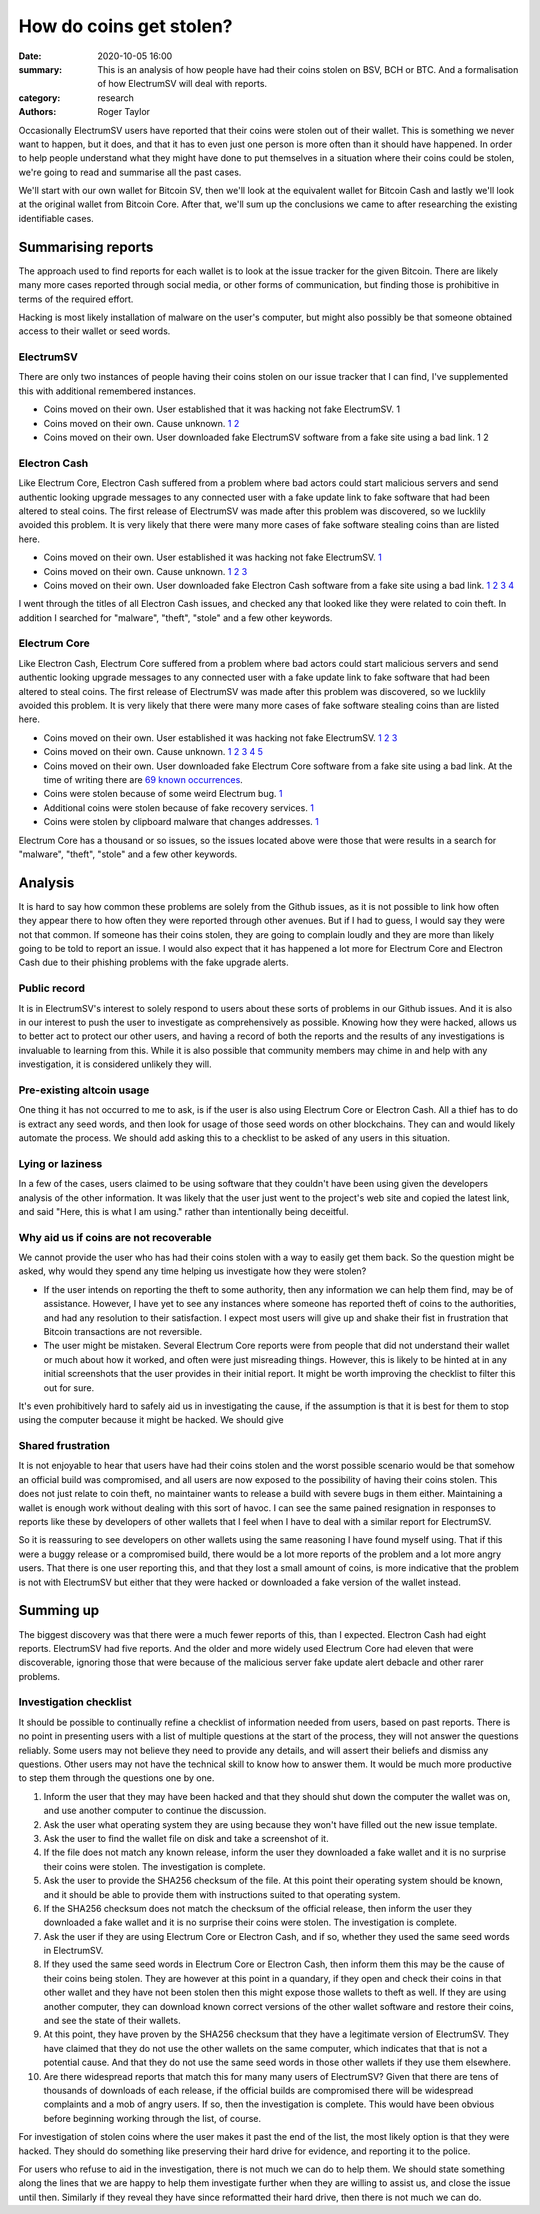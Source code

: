 How do coins get stolen?
========================

:date: 2020-10-05 16:00
:summary: This is an analysis of how people have had their coins stolen on BSV, BCH or BTC. And a formalisation of how ElectrumSV will deal with reports.
:category: research
:authors: Roger Taylor

Occasionally ElectrumSV users have reported that their coins were stolen out of their wallet.
This is something we never want to happen, but it does, and that it has to even just one person
is more often than it should have happened. In order to help people understand what they might
have done to put themselves in a situation where their coins could be stolen, we're going to read
and summarise all the past cases.

We'll start with our own wallet for Bitcoin SV, then we'll look at the equivalent wallet for
Bitcoin Cash and lastly we'll look at the original wallet from Bitcoin Core. After that, we'll
sum up the conclusions we came to after researching the existing identifiable cases.

Summarising reports
-------------------

The approach used to find reports for each wallet is to look at the issue tracker for the given
Bitcoin. There are likely many more cases reported through social media, or other forms of
communication, but finding those is prohibitive in terms of the required effort.

Hacking is most likely installation of malware on the user's computer, but might also possibly
be that someone obtained access to their wallet or seed words.

ElectrumSV
~~~~~~~~~~

There are only two instances of people having their coins stolen on our issue tracker that I can
find, I've supplemented this with additional remembered instances.

- Coins moved on their own. User established that it was hacking not fake ElectrumSV. 1
- Coins moved on their own. Cause unknown. `1`__ `2`__
- Coins moved on their own. User downloaded fake ElectrumSV software from a fake site using a bad
  link. 1 2

__ https://github.com/electrumsv/electrumsv/issues/200
__ https://github.com/electrumsv/electrumsv/issues/528

Electron Cash
~~~~~~~~~~~~~

Like Electrum Core, Electron Cash suffered from a problem where bad actors could start malicious
servers and send authentic looking upgrade messages to any connected user with a fake update
link to fake software that had been altered to steal coins. The first release of ElectrumSV was
made after this problem was discovered, so we lucklily avoided this problem. It is very likely that
there were many more cases of fake software stealing coins than are listed here.

- Coins moved on their own. User established it was hacking not fake ElectrumSV. `1`__
- Coins moved on their own. Cause unknown. `1`__ `2`__ `3`__
- Coins moved on their own. User downloaded fake Electron Cash software from a fake site using a
  bad link. `1`__ `2`__ `3`__ `4`__

__ https://github.com/Electron-Cash/Electron-Cash/issues/1433

__ https://github.com/Electron-Cash/Electron-Cash/issues/1141
__ https://github.com/Electron-Cash/Electron-Cash/issues/1687
__ https://github.com/Electron-Cash/Electron-Cash/issues/73

__ https://github.com/Electron-Cash/Electron-Cash/issues/280
__ https://github.com/Electron-Cash/Electron-Cash/issues/966
__ https://github.com/Electron-Cash/Electron-Cash/issues/1288
__ https://github.com/Electron-Cash/Electron-Cash/issues/997

I went through the titles of all Electron Cash issues, and checked any that looked like they were
related to coin theft. In addition I searched for "malware", "theft", "stole" and a few other
keywords.

Electrum Core
~~~~~~~~~~~~~

Like Electron Cash, Electrum Core suffered from a problem where bad actors could start malicious
servers and send authentic looking upgrade messages to any connected user with a fake update
link to fake software that had been altered to steal coins. The first release of ElectrumSV was
made after this problem was discovered, so we lucklily avoided this problem. It is very likely that
there were many more cases of fake software stealing coins than are listed here.

- Coins moved on their own. User established it was hacking not fake ElectrumSV. `1`__ `2`__
  `3`__
- Coins moved on their own. Cause unknown. `1`__ `2`__ `3`__ `4`__ `5`__
- Coins moved on their own. User downloaded fake Electrum Core software from a fake site using a
  bad link. At the time of writing there are `69 known occurrences`__.
- Coins were stolen because of some weird Electrum bug. `1`__
- Additional coins were stolen because of fake recovery services. `1`__
- Coins were stolen by clipboard malware that changes addresses. `1`__

__ https://github.com/spesmilo/electrum/issues/5225
__ https://github.com/spesmilo/electrum/issues/2740
__ https://github.com/spesmilo/electrum/issues/834

__ https://github.com/spesmilo/electrum/issues/3976
__ https://github.com/spesmilo/electrum/issues/2699
__ https://github.com/spesmilo/electrum/issues/2131
__ https://github.com/spesmilo/electrum/issues/2705
__ https://github.com/spesmilo/electrum/issues/3034

__ https://github.com/spesmilo/electrum/issues?q=label%3Aphishing+is%3Aclosed

__ https://github.com/spesmilo/electrum/issues/613

__ https://github.com/spesmilo/electrum/issues/3238

__ https://github.com/spesmilo/electrum/issues/6091

Electrum Core has a thousand or so issues, so the issues located above were those that were
results in a search for "malware", "theft", "stole" and a few other keywords.

Analysis
--------

It is hard to say how common these problems are solely from the Github issues, as it is not
possible to link how often they appear there to how often they were reported through other
avenues. But if I had to guess, I would say they were not that common. If someone has their
coins stolen, they are going to complain loudly and they are more than likely going to be told
to report an issue. I would also expect that it has happened a lot more for Electrum Core and
Electron Cash due to their phishing problems with the fake upgrade alerts.

Public record
~~~~~~~~~~~~~

It is in ElectrumSV's interest to solely respond to users about these sorts of problems in our
Github issues. And it is also in our interest to push the user to investigate as comprehensively
as possible. Knowing how they were hacked, allows us to better act to protect our other users,
and having a record of both the reports and the results of any investigations is invaluable
to learning from this. While it is also possible that community members may chime in and help
with any investigation, it is considered unlikely they will.

Pre-existing altcoin usage
~~~~~~~~~~~~~~~~~~~~~~~~~~

One thing it has not occurred to me to ask, is if the user is also using Electrum Core
or Electron Cash. All a thief has to do is extract any seed words, and then look for usage of those
seed words on other blockchains. They can and would likely automate the process. We should add
asking this to a checklist to be asked of any users in this situation.

Lying or laziness
~~~~~~~~~~~~~~~~~

In a few of the cases, users claimed to be using software that they couldn't have been using
given the developers analysis of the other information. It was likely that the user just went to
the project's web site and copied the latest link, and said "Here, this is what I am using."
rather than intentionally being deceitful.

Why aid us if coins are not recoverable
~~~~~~~~~~~~~~~~~~~~~~~~~~~~~~~~~~~~~~~

We cannot provide the user who has had their coins stolen with a way to easily get them back.
So the question might be asked, why would they spend any time helping us investigate how they
were stolen?

- If the user intends on reporting the theft to some authority, then any information we can help
  them find, may be of assistance. However, I have yet to see any instances where someone has
  reported theft of coins to the authorities, and had any resolution to their satisfaction. I
  expect most users will give up and shake their fist in frustration that Bitcoin transactions
  are not reversible.
- The user might be mistaken. Several Electrum Core reports were from people that did not
  understand their wallet or much about how it worked, and often were just misreading things.
  However, this is likely to be hinted at in any initial screenshots that the user provides in
  their initial report. It might be worth improving the checklist to filter this out for sure.

It's even prohibitively hard to safely aid us in investigating the cause, if the assumption
is that it is best for them to stop using the computer because it might be hacked. We should give

Shared frustration
~~~~~~~~~~~~~~~~~~

It is not enjoyable to hear that users have had their coins stolen and the worst possible scenario
would be that somehow an official build was compromised, and all users are now exposed to the
possibility of having their coins stolen. This does not just relate to coin theft, no maintainer
wants to  release a build with severe bugs in them either. Maintaining a wallet is enough work
without dealing with this sort of havoc. I can see the same pained resignation in responses to
reports like these by developers of other wallets that I feel when I have to deal with a similar
report for ElectrumSV.

So it is reassuring to see developers on other wallets using the same reasoning I have found myself
using. That if this were a buggy release or a compromised build, there would be a lot more reports
of the problem and a lot more angry users. That there is one user reporting this, and that
they lost a small amount of coins, is more indicative that the problem is not with ElectrumSV but
either that they were hacked or downloaded a fake version of the wallet instead.

Summing up
----------

The biggest discovery was that there were a much fewer reports of this, than I expected. Electron
Cash had eight reports. ElectrumSV had five reports. And the older and more widely used Electrum
Core had eleven that were discoverable, ignoring those that were because of the malicious server
fake update alert debacle and other rarer problems.

Investigation checklist
~~~~~~~~~~~~~~~~~~~~~~~

It should be possible to continually refine a checklist of information needed from users, based
on past reports. There is no point in presenting users with a list of multiple questions at the
start of the process, they will not answer the questions reliably. Some users may not believe they
need to provide any details, and will assert their beliefs and dismiss any questions. Other users
may not have the technical skill to know how to answer them. It would be much more productive to
step them through the questions one by one.

1. Inform the user that they may have been hacked and that they should shut down the computer the
   wallet was on, and use another computer to continue the discussion.
2. Ask the user what operating system they are using because they won't have filled out the
   new issue template.
3. Ask the user to find the wallet file on disk and take a screenshot of it.
4. If the file does not match any known release, inform the user they downloaded a fake wallet
   and it is no surprise their coins were stolen. The investigation is complete.
5. Ask the user to provide the SHA256 checksum of the file. At this point their operating
   system should be known, and it should be able to provide them with instructions suited to
   that operating system.
6. If the SHA256 checksum does not match the checksum of the official release, then inform the user
   they downloaded a fake wallet and it is no surprise their coins were stolen. The investigation
   is complete.
7. Ask the user if they are using Electrum Core or Electron Cash, and if so, whether they used the
   same seed words in ElectrumSV.
8. If they used the same seed words in Electrum Core or Electron Cash, then inform them this may
   be the cause of their coins being stolen. They are however at this point in a quandary, if
   they open and check their coins in that other wallet and they have not been stolen then this
   might expose those wallets to theft as well. If they are using another computer, they can
   download known correct versions of the other wallet software and restore their coins, and see
   the state of their wallets.
9. At this point, they have proven by the SHA256 checksum that they have a legitimate version of
   ElectrumSV. They have claimed that they do not use the other wallets on the same computer,
   which indicates that that is not a potential cause. And that they do not use the same seed
   words in those other wallets if they use them elsewhere.
10. Are there widespread reports that match this for many many users of ElectrumSV? Given that
    there are tens of thousands of downloads of each release, if the official builds are
    compromised there will be widespread complaints and a mob of angry users. If so, then the
    investigation is complete. This would have been obvious before beginning working through
    the list, of course.

For investigation of stolen coins where the user makes it past the end of the list, the most
likely option is that they were hacked. They should do something like preserving their hard
drive for evidence, and reporting it to the police.

For users who refuse to aid in the investigation, there is not much we can do to help them. We
should state something along the lines that we are happy to help them investigate further when
they are willing to assist us, and close the issue until then. Similarly if they reveal they
have since reformatted their hard drive, then there is not much we can do.
